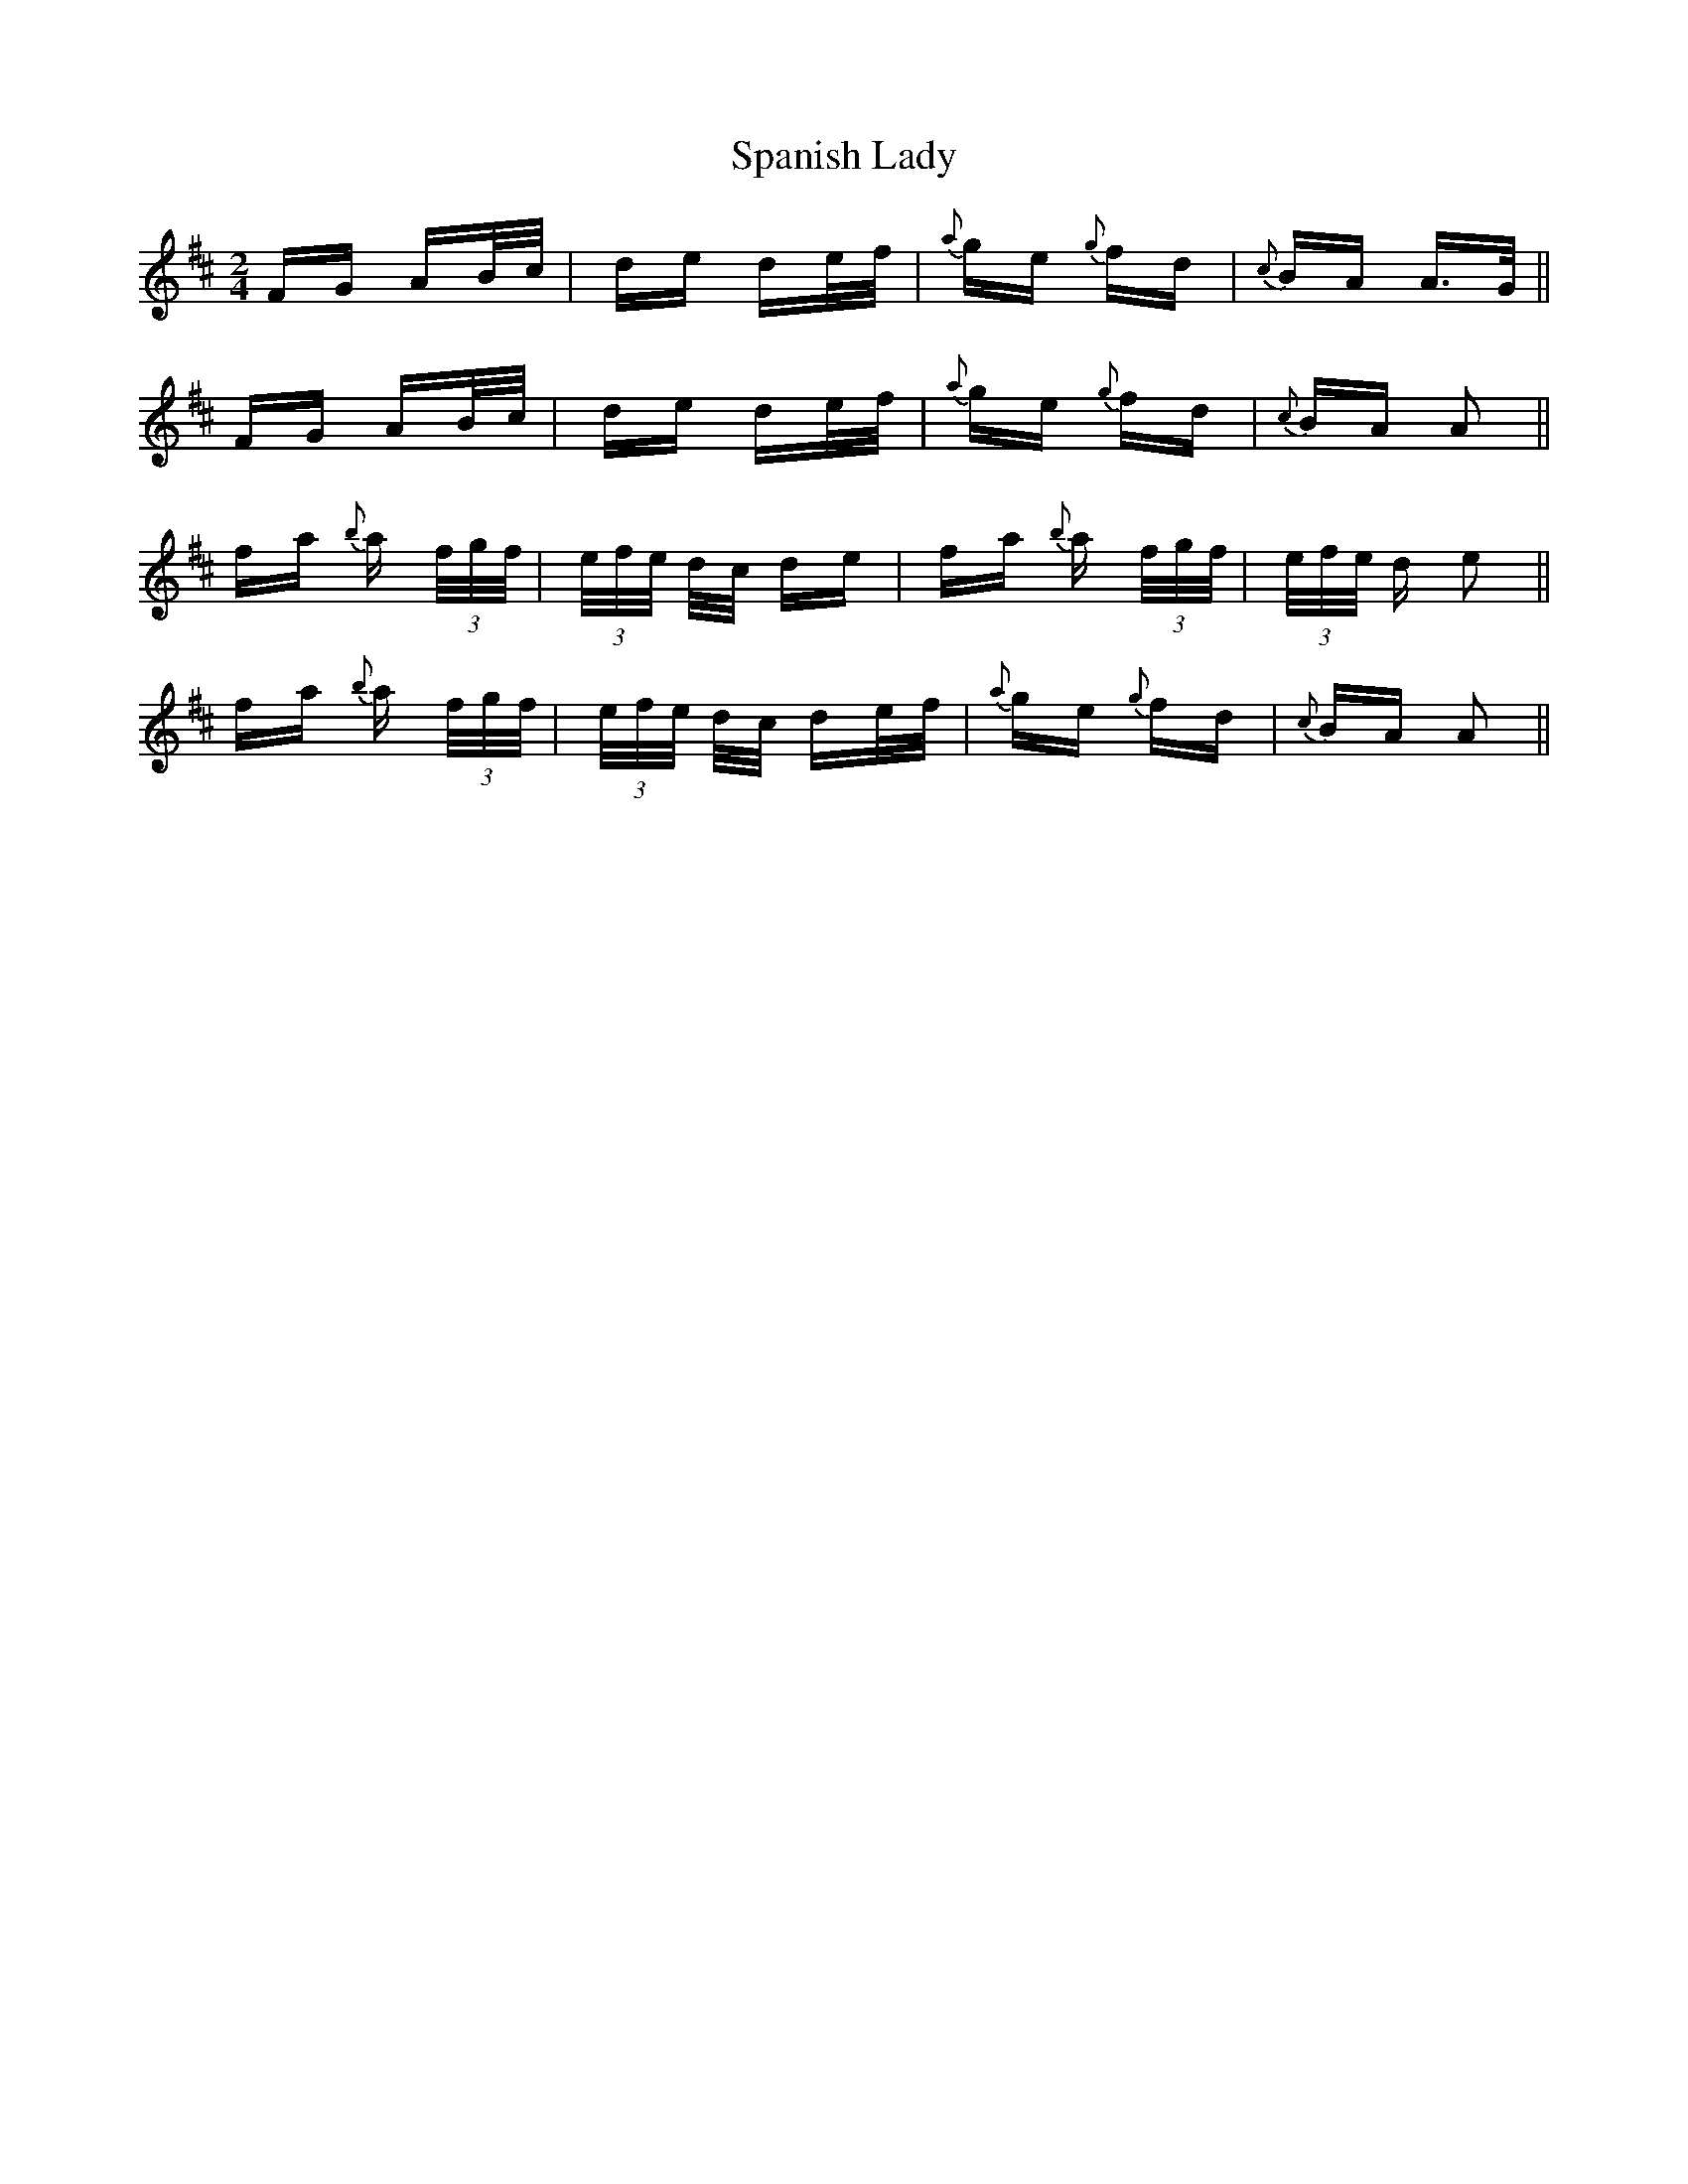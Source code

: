 X: 37956
T: Spanish Lady
R: polka
M: 2/4
K: Dmajor
FG AB/c/|de de/f/|{a}ge {g}fd|{c}BA A>G||
FG AB/c/|de de/f/|{a}ge {g}fd|{c}BA A2||
fa {b}a (3f/g/f/|(3e/f/e/ d/c/ de|fa {b}a (3f/g/f/|(3e/f/e/ d e2||
fa {b}a (3f/g/f/|(3e/f/e/ d/c/ de/f/|{a}ge {g}fd|{c}BA A2||

